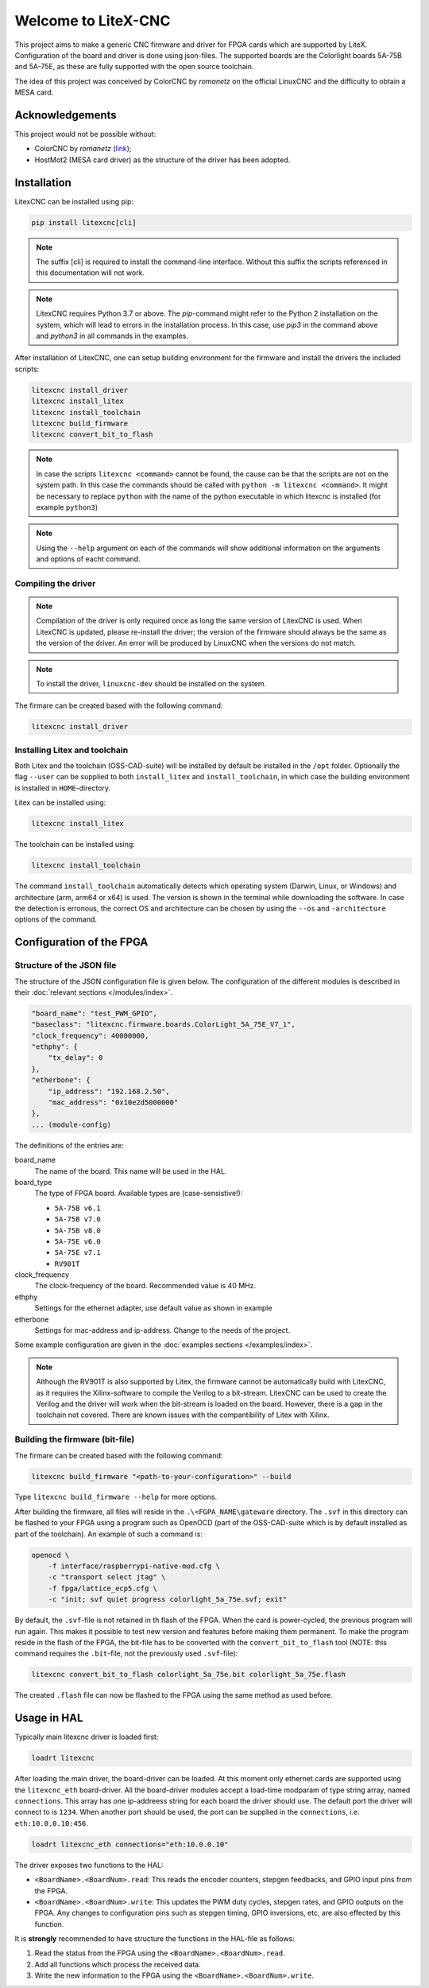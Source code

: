 ====================
Welcome to LiteX-CNC
====================

This project aims to make a generic CNC firmware and driver for FPGA cards which are supported by LiteX.
Configuration of the board and driver is done using json-files. The supported boards are the Colorlight
boards 5A-75B and 5A-75E, as these are fully supported with the open source toolchain.

.. info::
    At this moment it is **strongly** recommended to use the ``11-add-external-extensions-to-linuxcnc``
    version of the software. This version has essential upgrades in both safety and usability. See the
    `documentation <https://litex-cnc.readthedocs.io/en/11-add-external-extensions-to-litexcnc/>`_ of
    this version on how to obtain and use it.

The idea of this project was conceived by ColorCNC by *romanetz* on the official LinuxCNC and the difficulty
to obtain a MESA card.

Acknowledgements
================

This project would not be possible without:

* ColorCNC by *romanetz* (`link <https://forum.linuxcnc.org/27-driver-boards/44422-colorcnc?start=0>`_);
* HostMot2 (MESA card driver) as the structure of the driver has been adopted.

Installation
============

LitexCNC can be installed using pip:

.. code-block:: shell

    pip install litexcnc[cli]

.. note::
    The suffix [cli] is required to install the command-line interface. Without this suffix the scripts
    referenced in this documentation will not work.

.. note::
    LitexCNC requires Python 3.7 or above. The `pip`-command might refer to the Python 2 installation on
    the system, which will lead to errors in the installation process. In this case, use `pip3` in the
    command above and `python3` in all commands in the examples.

After installation of LitexCNC, one can setup building environment for the firmware and install the
drivers the included scripts:

.. code-block:: shell

    litexcnc install_driver
    litexcnc install_litex 
    litexcnc install_toolchain
    litexcnc build_firmware
    litexcnc convert_bit_to_flash

.. note::
    In case the scripts ``litexcnc <command>`` cannot be found, the cause can be that the scripts are
    not on the system path. In this case the commands should be called with ``python -m litexcnc <command>``. 
    It might be necessary to replace ``python`` with the name of the python executable in which 
    litexcnc is installed (for example ``python3``)

.. note::
    Using the ``--help`` argument on each of the commands will show additional information on the 
    arguments and options of eacht command.  

Compiling the driver
--------------------

.. note::
    Compilation of the driver is only required once as long the same version of LitexCNC is used. When 
    LitexCNC is updated, please re-install the driver; the version of the firmware should always be the 
    same as the version of the driver.  An error will be produced by LinuxCNC when the versions do not
    match.

.. note::
    To install the driver, ``linuxcnc-dev`` should be installed on the system. 

The firmare can be created based with the following command:

.. code-block:: shell

    litexcnc install_driver

.. info::
    When ``sudo`` is required to install the driver, it might be required to pass the environment variables
    to the command:

    .. code-block:: shell

        sudo -E env PATH=$PATH litexcnc install_driver

Installing Litex and toolchain
------------------------------

Both Litex and the toolchain (OSS-CAD-suite) will be installed by default be installed in the ``/opt``
folder. Optionally the flag ``--user`` can be supplied to both ``install_litex`` and ``install_toolchain``, in
which case the building environment is installed in ``HOME``-directory.

Litex can be installed using:

.. code-block:: shell

    litexcnc install_litex

The toolchain can be installed using:

.. code-block:: shell

    litexcnc install_toolchain

The command ``install_toolchain`` automatically detects which operating system (Darwin, Linux, or Windows)
and architecture (arm, arm64 or x64) is used. The version is shown in the terminal while downloading the
software. In case the detection is erronous, the correct OS and architecture can be chosen by using the
``--os`` and ``-architecture`` options of the command.

Configuration of the FPGA
=========================

Structure of the JSON file
--------------------------

The structure of the JSON configuration file is given below. The configuration of the different modules
is described in their :doc:`relevant sections </modules/index>`.

.. code-block:: json

    "board_name": "test_PWM_GPIO",
    "baseclass": "litexcnc.firmware.boards.ColorLight_5A_75E_V7_1",
    "clock_frequency": 40000000,
    "ethphy": {
        "tx_delay": 0
    },
    "etherbone": {
        "ip_address": "192.168.2.50",
        "mac_address": "0x10e2d5000000"
    },
    ... (module-config)

The definitions of the entries are:

board_name
    The name of the board. This name will be used in the HAL.
board_type
    The type of FPGA board. Available types are (case-sensistive!):
    
    * ``5A-75B v6.1``
    * ``5A-75B v7.0``
    * ``5A-75B v8.0``
    * ``5A-75E v6.0``
    * ``5A-75E v7.1``
    * ``RV901T`` 

clock_frequency
    The clock-frequency of the board. Recommended value is 40 MHz.
ethphy
    Settings for the ethernet adapter, use default value as shown in example
etherbone
    Settings for mac-address and ip-address. Change to the needs of the project.

Some example configuration are given in the :doc:`examples sections </examples/index>`.

.. note::
    Although the RV901T is also supported by Litex, the firmware cannot be automatically build with
    LitexCNC, as it requires the Xilinx-software to compile the Verilog to a bit-stream. LitexCNC can
    be used to create the Verilog and the driver will work when the bit-stream is loaded on the board.
    However, there is a gap in the toolchain not covered. There are known issues with the compantibility
    of Litex with Xilinx.

Building the firmware (bit-file)
--------------------------------

The firmare can be created based with the following command:

.. code-block:: shell

    litexcnc build_firmware "<path-to-your-configuration>" --build 

Type ``litexcnc build_firmware --help`` for more options. 

After building the firmware, all files will reside in the ``.\<FGPA_NAME\gateware`` directory. The ``.svf`` 
in this directory can be flashed to your FPGA using a program such as OpenOCD (part of the OSS-CAD-suite
which is by default installed as part of the toolchain). An example of such a command is:

.. code-block:: shell

    openocd \
        -f interface/raspberrypi-native-mod.cfg \
        -c "transport select jtag" \
        -f fpga/lattice_ecp5.cfg \
        -c "init; svf quiet progress colorlight_5a_75e.svf; exit"

.. info::
    You can use the GPIO of your Raspberry Pi to flash the FPGA. The version of OpenOCD included with the
    toolchain however, does not support teh GPIO. A good guide on how to install OpenOCD with support for
    GPIO on your Rasberry Pi can be found `here <https://catleytech.com/?p=2679>`_.

By default, the ``.svf``-file is not retained in th flash of the FPGA. When the card is power-cycled, the
previous program will run again. This makes it possible to test new version and features before making them
permanent. To make the program reside in the flash of the FPGA, the bit-file has to be converted with the
``convert_bit_to_flash`` tool (NOTE: this command requires the ``.bit``-file, not the previously used 
``.svf``-file):

.. code-block:: shell

    litexcnc convert_bit_to_flash colorlight_5a_75e.bit colorlight_5a_75e.flash

The created ``.flash`` file can now be flashed to the FPGA using the same method as used before.

Usage in HAL
============
Typically main litexcnc driver is loaded first:

.. code-block::

    loadrt litexcnc

After loading the main driver, the board-driver can be loaded. At this moment only ethernet cards 
are supported using the ``litexcnc_eth`` board-driver. All the board-driver modules accept a load-time 
modparam of type string array, named ``connections``. This array has one ip-addreess string for each 
board the driver should use. The default port the driver will connect to is ``1234``. When another port
should be used, the port can be supplied in the ``connections``, i.e. ``eth:10.0.0.10:456``.

.. code-block:: shell

    loadrt litexcnc_eth connections="eth:10.0.0.10"

.. info::

    In pre-releases it was possible to use ``litexcnc_eth`` directly as a component. With the release
    of v1.0 of LitexCNC the support for this has been dropped in favour of resetting the FPGA to a
    known safe state before LinuxCNC is stopped. In case ``litexcnc_eth`` is still used directly, an
    error will be thrown, indicating the required changes.

The driver exposes two functions to the HAL:

* ``<BoardName>.<BoardNum>.read``: This reads the encoder counters, stepgen feedbacks, and GPIO input
  pins from the FPGA.
* ``<BoardName>.<BoardNum>.write``: This updates the PWM duty cycles, stepgen rates, and GPIO outputs
  on the FPGA. Any changes to configuration pins such as stepgen timing, GPIO inversions, etc, are also
  effected by this function. 

It is **strongly** recommended to have structure the functions in the HAL-file as follows:

#. Read the status from the FPGA using the ``<BoardName>.<BoardNum>.read``.
#. Add all functions which process the received data.
#. Write the new information to the FPGA using the ``<BoardName>.<BoardNum>.write``.
